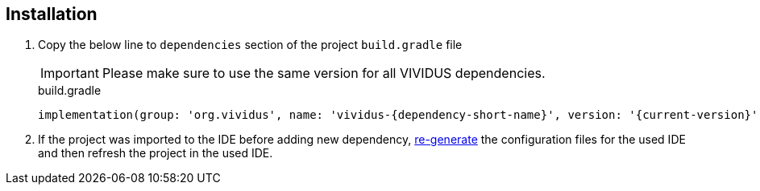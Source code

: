 == Installation

. Copy the below line to `dependencies` section of the project `build.gradle` file
+
[IMPORTANT]
Please make sure to use the same version for all VIVIDUS dependencies.
+
.build.gradle
[source,gradle,subs="attributes+"]
----
implementation(group: 'org.vividus', name: 'vividus-{dependency-short-name}', version: '{current-version}')
----

. If the project was imported to the IDE before adding new dependency,
xref:ROOT:getting-started.adoc#_use_ide_for_the_tests_development[re-generate]
the configuration files for the used IDE and then refresh the project in the used IDE.

